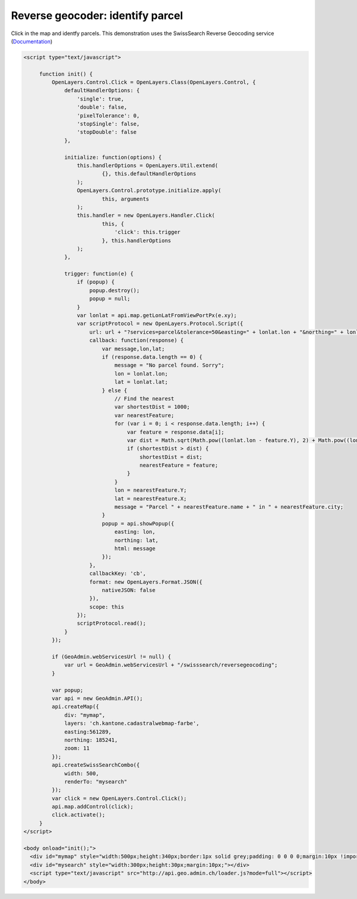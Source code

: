 .. raw:: html

   <script language=javascript type='text/javascript'>

   function hidediv(div, showDiv, hideDiv) {
      document.getElementById(div).style.visibility = 'hidden';
      document.getElementById(div).style.display = 'none';
      document.getElementById(hideDiv).style.visibility = 'hidden';
      document.getElementById(hideDiv).style.display = 'none';
      document.getElementById(showDiv).style.visibility = 'visible';
      document.getElementById(showDiv).style.display = 'block';
   }

   function showdiv(div, showDiv, hideDiv) {
      document.getElementById(div).style.visibility = 'visible';
      document.getElementById(div).style.display = 'block';
      document.getElementById(showDiv).style.visibility = 'hidden';
      document.getElementById(showDiv).style.display = 'none';
      document.getElementById(hideDiv).style.visibility = 'visible';
      document.getElementById(hideDiv).style.display = 'block';
   }
   </script>

Reverse geocoder: identify parcel
---------------------------------

Click in the map and identfy parcels. This demonstration uses the SwissSearch Reverse Geocoding service (`Documentation <http://api.geo.admin.ch/main/wsgi/doc/build/services/sdiservices.html#swisssearch-reversegeocoding>`_)

.. raw:: html

   <style>
      .gx-popup {
          width 250px;
          max-width: 250px;
      }
      .gx-popup .x-window-body {
          height: expression( this.scrollHeight > 279 ? "280px" : "auto" ) !important;
          max-height: 280px !important;
          overflow:hidden;
          overflow-y:auto;
          width: 250px;
          margin: 5px;
      }
   </style>

  <body>
     <div id="mymap" style="width:500px;height:340px;border:1px solid grey;padding: 0 0 0 0;margin:10px !important;"></div>
     <div id="mysearch" style="width:300px;height:30px;margin:10px;"></div>
  </body>

.. raw:: html

    <a id="showRef2" href="javascript:showdiv('codeBlock2','showRef2','hideRef2')" style="display: none; visibility: hidden; margin:10px !important;">Show code</a>
    <a id="hideRef2" href="javascript:hidediv('codeBlock2','showRef2','hideRef2')" style="margin:10px !important;">Hide code</a>
    <div id="codeBlock2" style="margin:10px !important;">

.. code-block:: html

   <script type="text/javascript">

        function init() {
            OpenLayers.Control.Click = OpenLayers.Class(OpenLayers.Control, {
                defaultHandlerOptions: {
                    'single': true,
                    'double': false,
                    'pixelTolerance': 0,
                    'stopSingle': false,
                    'stopDouble': false
                },

                initialize: function(options) {
                    this.handlerOptions = OpenLayers.Util.extend(
                            {}, this.defaultHandlerOptions
                    );
                    OpenLayers.Control.prototype.initialize.apply(
                            this, arguments
                    );
                    this.handler = new OpenLayers.Handler.Click(
                            this, {
                                'click': this.trigger
                            }, this.handlerOptions
                    );
                },

                trigger: function(e) {
                    if (popup) {
                        popup.destroy();
                        popup = null;
                    }
                    var lonlat = api.map.getLonLatFromViewPortPx(e.xy);
                    var scriptProtocol = new OpenLayers.Protocol.Script({
                        url: url + "?services=parcel&tolerance=50&easting=" + lonlat.lon + "&northing=" + lonlat.lat,
                        callback: function(response) {
                            var message,lon,lat;
                            if (response.data.length == 0) {
                                message = "No parcel found. Sorry";
                                lon = lonlat.lon;
                                lat = lonlat.lat;
                            } else {
                                // Find the nearest
                                var shortestDist = 1000;
                                var nearestFeature;
                                for (var i = 0; i < response.data.length; i++) {
                                    var feature = response.data[i];
                                    var dist = Math.sqrt(Math.pow((lonlat.lon - feature.Y), 2) + Math.pow((lonlat.lat - feature.X), 2));
                                    if (shortestDist > dist) {
                                        shortestDist = dist;
                                        nearestFeature = feature;
                                    }
                                }
                                lon = nearestFeature.Y;
                                lat = nearestFeature.X;
                                message = "Parcel " + nearestFeature.name + " in " + nearestFeature.city;
                            }
                            popup = api.showPopup({
                                easting: lon,
                                northing: lat,
                                html: message
                            });
                        },
                        callbackKey: 'cb',
                        format: new OpenLayers.Format.JSON({
                            nativeJSON: false
                        }),
                        scope: this
                    });
                    scriptProtocol.read();
                }
            });

            if (GeoAdmin.webServicesUrl != null) {
                var url = GeoAdmin.webServicesUrl + "/swisssearch/reversegeocoding";
            }

            var popup;
            var api = new GeoAdmin.API();
            api.createMap({
                div: "mymap",
                layers: 'ch.kantone.cadastralwebmap-farbe',
                easting:561289,
                northing: 185241,
                zoom: 11
            });
            api.createSwissSearchCombo({
                width: 500,
                renderTo: "mysearch"
            });
            var click = new OpenLayers.Control.Click();
            api.map.addControl(click);
            click.activate();
        }
   </script>

   <body onload="init();">
     <div id="mymap" style="width:500px;height:340px;border:1px solid grey;padding: 0 0 0 0;margin:10px !important;"></div>
     <div id="mysearch" style="width:300px;height:30px;margin:10px;"></div>
     <script type="text/javascript" src="http://api.geo.admin.ch/loader.js?mode=full"></script>
   </body>

.. raw:: html

    </div>

.. raw:: html

   <script type="text/javascript">

        function init() {
            OpenLayers.Control.Click = OpenLayers.Class(OpenLayers.Control, {
                defaultHandlerOptions: {
                    'single': true,
                    'double': false,
                    'pixelTolerance': 0,
                    'stopSingle': false,
                    'stopDouble': false
                },

                initialize: function(options) {
                    this.handlerOptions = OpenLayers.Util.extend(
                            {}, this.defaultHandlerOptions
                    );
                    OpenLayers.Control.prototype.initialize.apply(
                            this, arguments
                    );
                    this.handler = new OpenLayers.Handler.Click(
                            this, {
                                'click': this.trigger
                            }, this.handlerOptions
                    );
                },

                trigger: function(e) {
                    if (popup) {
                        popup.destroy();
                        popup = null;
                    }
                    var lonlat = api.map.getLonLatFromViewPortPx(e.xy);
                    var scriptProtocol = new OpenLayers.Protocol.Script({
                        url: url + "?services=parcel&tolerance=50&easting=" + lonlat.lon + "&northing=" + lonlat.lat,
                        callback: function(response) {
                            var message,lon,lat;
                            if (response.data.length == 0) {
                                message = "No parcel found. Sorry";
                                lon = lonlat.lon;
                                lat = lonlat.lat;
                            } else {
                                // Find the nearest
                                var shortestDist = 1000;
                                var nearestFeature;
                                for (var i = 0; i < response.data.length; i++) {
                                    var feature = response.data[i];
                                    var dist = Math.sqrt(Math.pow((lonlat.lon - feature.Y), 2) + Math.pow((lonlat.lat - feature.X), 2));
                                    if (shortestDist > dist) {
                                        shortestDist = dist;
                                        nearestFeature = feature;
                                    }
                                }
                                lon = nearestFeature.Y;
                                lat = nearestFeature.X;
                                message = "Parcel " + nearestFeature.name + " in " + nearestFeature.city;
                            }
                            popup = api.showPopup({
                                easting: lon,
                                northing: lat,
                                html: message
                            });
                        },
                        callbackKey: 'cb',
                        format: new OpenLayers.Format.JSON({
                            nativeJSON: false
                        }),
                        scope: this
                    });
                    scriptProtocol.read();
                }
            });

            if (GeoAdmin.webServicesUrl != null) {
                var url = GeoAdmin.webServicesUrl + "/swisssearch/reversegeocoding";
            }

            var popup;
            var api = new GeoAdmin.API();
            api.createMap({
                div: "mymap",
                layers: 'ch.kantone.cadastralwebmap-farbe',
                easting:561289,
                northing: 185241,
                zoom: 11
            });
            api.createSwissSearchCombo({
                width: 500,
                renderTo: "mysearch"
            });
            var click = new OpenLayers.Control.Click();
            api.map.addControl(click);
            click.activate();
        }
   </script>

   <body onload="init();">
     <script type="text/javascript" src="../../../loader.js?mode=full"></script>
   </body>

